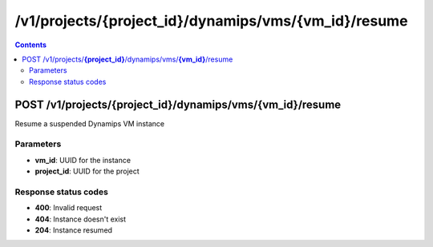 /v1/projects/{project_id}/dynamips/vms/{vm_id}/resume
-----------------------------------------------------------------------------------------------------------------

.. contents::

POST /v1/projects/**{project_id}**/dynamips/vms/**{vm_id}**/resume
~~~~~~~~~~~~~~~~~~~~~~~~~~~~~~~~~~~~~~~~~~~~~~~~~~~~~~~~~~~~~~~~~~~~~~~~~~~~~~~~~~~~~~~~~~~~~~~~~~~~~~~~~~~~~~~~~~~~~~~~~~~~~~~~~~
Resume a suspended Dynamips VM instance

Parameters
**********
- **vm_id**: UUID for the instance
- **project_id**: UUID for the project

Response status codes
**********************
- **400**: Invalid request
- **404**: Instance doesn't exist
- **204**: Instance resumed

